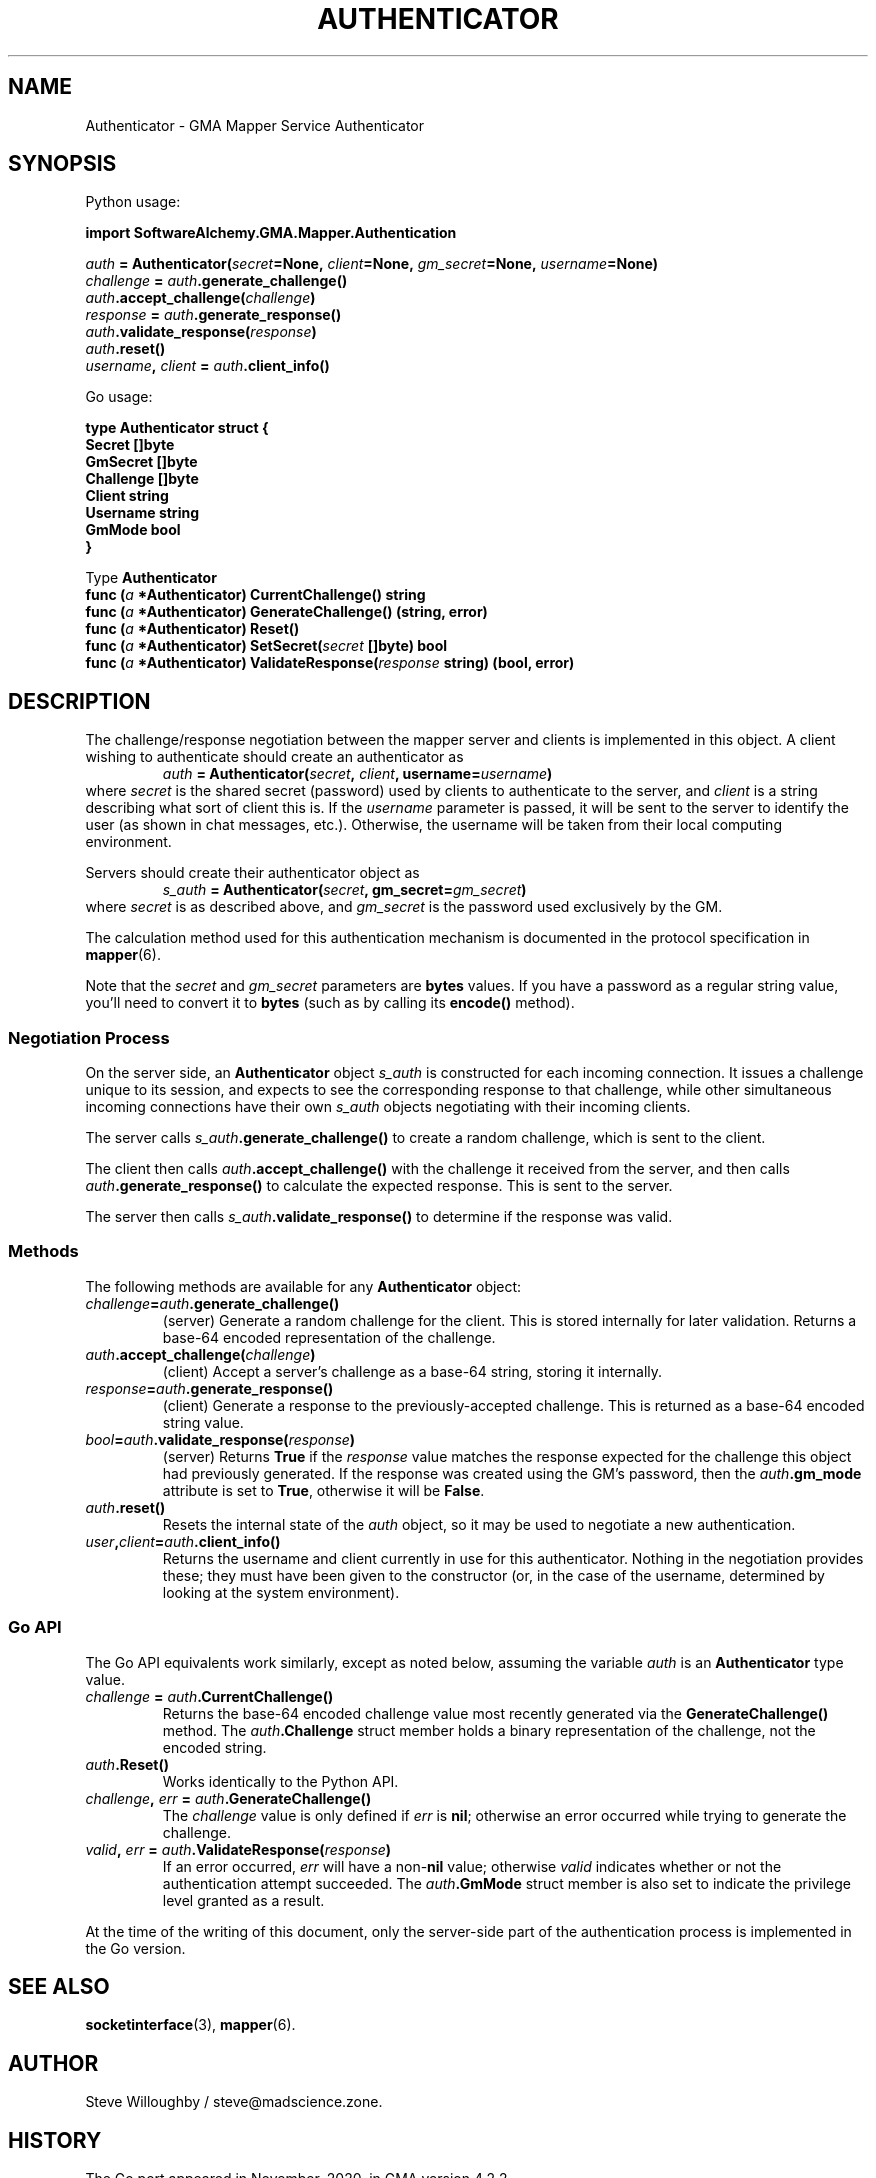 '\" <<bold-is-fixed>>
'\" <<ital-is-var>>
.TH AUTHENTICATOR 3 "GMA Toolkit 4.2.2" 13-Nov-2020 "API Functions" \" @@mp@@
.SH NAME
Authenticator \- GMA Mapper Service Authenticator
.SH SYNOPSIS
'\" <<usage>>
.LP
Python usage:
.LP
.na
.B import 
.B SoftwareAlchemy.GMA.Mapper.Authentication
.LP
.na
.I auth
.B =
.BI Authenticator( secret =None,
.IB client =None,
.IB gm_secret =None,
.IB username =None)
.br
.I challenge
.B =
.IB auth .generate_challenge()
.br
.IB auth .accept_challenge( challenge )
.br
.I response
.B =
.IB auth .generate_response()
.br
.IB auth .validate_response( response )
.br
.IB auth .reset()
.br
.IB username ,
.I client 
.B = 
.IB auth .client_info()
.ad
.LP
Go usage:
.LP
.na
.B type
.B Authenticator
.B struct
.B {
.br
.B "\ \ \ Secret"
.B []byte
.br
.B "\ \ \ GmSecret"
.B []byte
.br
.B "\ \ \ Challenge"
.B []byte
.br
.B "\ \ \ Client"
.B string
.br
.B "\ \ \ Username"
.B string
.br
.B "\ \ \ GmMode"
.B bool
.br
.B }
.LP
Type
.B Authenticator
.br
.B "\ \ \ func"
.BI ( a
.B *Authenticator)
.B CurrentChallenge()
.B string
.br
.B "\ \ \ func"
.BI ( a
.B *Authenticator)
.B GenerateChallenge()
.B (string,
.B error)
.br
.B "\ \ \ func"
.BI ( a
.B *Authenticator)
.B Reset()
.br
.B "\ \ \ func"
.BI ( a
.B *Authenticator)
.BI SetSecret( secret
.B []byte)
.B bool
.br
.B "\ \ \ func"
.BI ( a
.B *Authenticator)
.BI ValidateResponse( response
.B string)
.B (bool,
.B error)
.ad
'\" <</usage>>
.SH DESCRIPTION
.LP
The challenge/response negotiation between the mapper server and clients is implemented
in this object. A client wishing to authenticate should create an authenticator as
'\" <<center>>
.RS
.I auth
.B =
.BI Authenticator( secret ,
.IB client ,
.BI username= username )
.RE
where
.I secret
is the shared secret (password) used by clients to authenticate to the server, and
.I client
is a string describing what sort of client this is. If the
.I username
parameter is passed, it will be sent to the server to identify the user (as shown in chat
messages, etc.). Otherwise, the username will be taken from their local computing environment.
.LP
Servers should create their authenticator object as
'\" <<center>>
.RS
.I s_auth
.B =
.BI Authenticator( secret ,
.BI gm_secret= gm_secret )
.RE
where
.I secret
is as described above, and
.I gm_secret
is the password used exclusively by the GM.
.LP
The calculation method used for this authentication mechanism is documented in the
protocol specification in 
.BR mapper (6).
.LP
Note that the 
.I secret
and
.I gm_secret
parameters are
.B bytes
values. If you have a password as a regular string value, you'll need to
convert it to 
.B bytes
(such as by calling its
.B encode()
method).
.SS "Negotiation Process"
.LP
On the server side, an 
.B Authenticator
object 
.I s_auth
is constructed for each incoming connection. It issues a challenge unique to its session,
and expects to see the corresponding response to that challenge, while other simultaneous
incoming connections have their own
.I s_auth
objects negotiating with their incoming clients.
.LP
The server calls
.IB s_auth .generate_challenge()
to create a random challenge, which is sent to the client.
.LP
The client then calls
.IB auth .accept_challenge()
with the challenge it received from the server, and then calls
.IB auth .generate_response()
to calculate the expected response. This is sent to the server.
.LP
The server then calls
.IB s_auth .validate_response()
to determine if the response was valid.
.SS "Methods"
.LP
The following methods are available for any
.B Authenticator
object:
'\" <<list>>
.TP
.IB challenge = auth .generate_challenge()
(server) Generate a random challenge for the client. This is stored internally for later validation.
Returns a base-64 encoded representation of the challenge.
.TP
.IB auth .accept_challenge( challenge )
(client) Accept a server's challenge as a base-64 string, storing it internally.
.TP
.IB response = auth .generate_response()
(client) Generate a response to the previously-accepted challenge. This is returned as a base-64
encoded string value.
.TP
.IB bool = auth .validate_response( response )
(server) Returns
.B True
if the 
.I response
value matches the response expected for the challenge this object had previously generated.
If the response was created using the GM's password, then the 
.IB auth .gm_mode
attribute is set to
.BR True ,
otherwise it will be
.BR False .
.TP
.IB auth .reset()
Resets the internal state of the 
.I auth
object, so it may be used to negotiate a new authentication.
.TP
.IB user , client = auth .client_info()
Returns the username and client currently in use for this authenticator. Nothing in the negotiation
provides these; they must have been given to the constructor (or, in the case of the username, determined
by looking at the system environment).
'\" <</>>
.SS "Go API"
.LP
The Go API equivalents work similarly, except as noted below, assuming the variable
.I auth
is an
.B Authenticator
type value.
'\" <<list>>
.TP
.IB challenge " = " auth .CurrentChallenge()
Returns the base-64 encoded challenge value most recently generated via the
.B GenerateChallenge()
method. The 
.IB auth .Challenge
struct member holds a binary representation of the challenge, not the encoded string.
.TP
.IB auth .Reset()
Works identically to the Python API.
.TP
.IB challenge ", " err " = " auth .GenerateChallenge()
The 
.I challenge
value is only defined if
.I err
is 
.BR nil ;
otherwise an error occurred while trying to generate the challenge.
.TP
.IB valid ", " err " = " auth .ValidateResponse( response )
If an error occurred,
.I err
will have a
.RB non- nil
value; otherwise
.I valid
indicates whether or not the authentication attempt succeeded. The
.IB auth .GmMode
struct member is also set to indicate the privilege level granted as a result.
.LP
At the time of the writing of this document, only the server-side part of the 
authentication process is implemented in the Go version.
'\" <</>>
.SH "SEE ALSO"
.BR socketinterface (3),
.BR mapper (6).
.SH AUTHOR
.LP
Steve Willoughby / steve@madscience.zone.
.SH HISTORY
.LP
The Go port appeared in November, 2020, in GMA version 4.2.2.
.SH BUGS
.SH COPYRGHT
Part of the GMA software suite, copyright \(co 1992\-2020 by Steven L. Willoughby (MadScienceZone), Aloha, Oregon, USA. All Rights Reserved. Distributed under BSD-3-Clause License. \"@m(c)@
